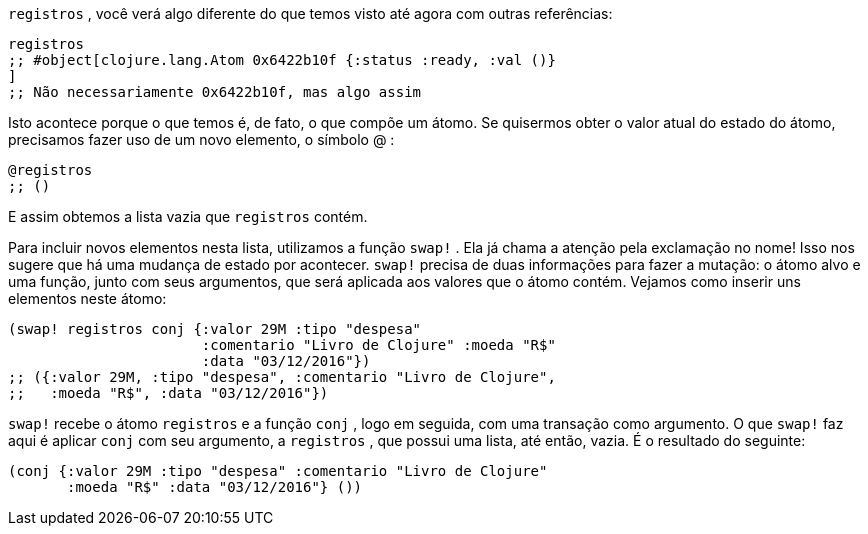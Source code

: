 `registros` , você verá algo diferente do que temos visto até agora
com outras referências:

```
registros
;; #object[clojure.lang.Atom 0x6422b10f {:status :ready, :val ()}
]
;; Não necessariamente 0x6422b10f, mas algo assim
```

Isto acontece porque o que temos é, de fato, o que compõe um
átomo.  Se  quisermos  obter  o  valor  atual  do  estado  do  átomo,
precisamos fazer uso de um novo elemento, o símbolo  @ :

```
@registros
;; ()
```

E assim obtemos a lista vazia que  `registros`  contém.

Para  incluir  novos  elementos  nesta  lista,  utilizamos  a  função
 `swap!` . Ela já chama a atenção pela exclamação no nome! Isso nos
sugere  que  há  uma  mudança  de  estado  por  acontecer.   `swap!` 
precisa de duas informações para fazer a mutação: o átomo alvo e
uma  função,  junto  com  seus  argumentos,  que  será  aplicada  aos
valores que o átomo contém. Vejamos como inserir uns elementos
neste átomo:

```
(swap! registros conj {:valor 29M :tipo "despesa"
                       :comentario "Livro de Clojure" :moeda "R$"
                       :data "03/12/2016"})
;; ({:valor 29M, :tipo "despesa", :comentario "Livro de Clojure",
;;   :moeda "R$", :data "03/12/2016"})
```

`swap!`  recebe o átomo  `registros`  e a função  `conj` ,  logo
em seguida, com uma transação como argumento. O que  `swap!` 
faz aqui é aplicar  `conj`  com seu argumento, a  `registros` ,  que
possui uma lista, até então, vazia. É o resultado do seguinte:

```
(conj {:valor 29M :tipo "despesa" :comentario "Livro de Clojure"
       :moeda "R$" :data "03/12/2016"} ())
